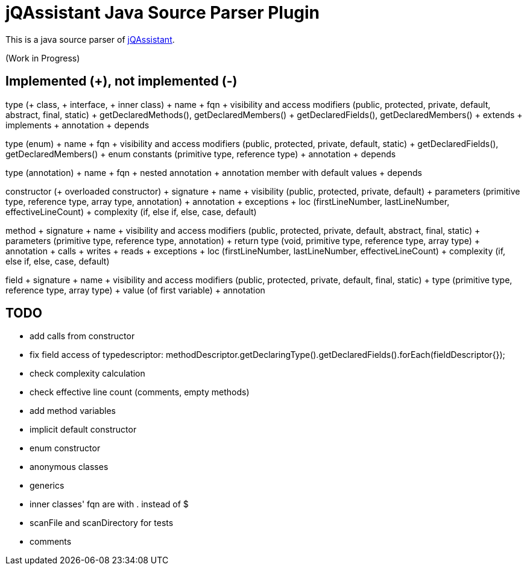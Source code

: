 = jQAssistant Java Source Parser Plugin

This is a java source parser of https://www.jqassistant.org[jQAssistant^].

(Work in Progress)

== Implemented (+), not implemented (-)
type (+ class, + interface, + inner class)
+ name
+ fqn
+ visibility and access modifiers (public, protected, private, default, abstract, final, static)
+ getDeclaredMethods(), getDeclaredMembers()
+ getDeclaredFields(), getDeclaredMembers()
+ extends
+ implements
+ annotation
+ depends

type (enum)
+ name
+ fqn
+ visibility and access modifiers (public, protected, private, default, static)
+ getDeclaredFields(), getDeclaredMembers()
+ enum constants (primitive type, reference type)
+ annotation
+ depends

type (annotation)
+ name
+ fqn
+ nested annotation
+ annotation member with default values
+ depends

constructor (+ overloaded constructor)
+ signature
+ name
+ visibility (public, protected, private, default)
+ parameters (primitive type, reference type, array type, annotation)
+ annotation
+ exceptions
+ loc (firstLineNumber, lastLineNumber, effectiveLineCount)
+ complexity (if, else if, else, case, default)

method
+ signature
+ name
+ visibility and access modifiers (public, protected, private, default, abstract, final, static)
+ parameters (primitive type, reference type, annotation)
+ return type (void, primitive type, reference type, array type)
+ annotation
+ calls
+ writes
+ reads
+ exceptions
+ loc (firstLineNumber, lastLineNumber, effectiveLineCount)
+ complexity (if, else if, else, case, default)

field
+ signature
+ name
+ visibility and access modifiers (public, protected, private, default, final, static)
+ type (primitive type, reference type, array type)
+ value (of first variable)
+ annotation

== TODO
- add calls from constructor
- fix field access of typedescriptor: methodDescriptor.getDeclaringType().getDeclaredFields().forEach(fieldDescriptor{});
- check complexity calculation
- check effective line count (comments, empty methods)
- add method variables
- implicit default constructor
- enum constructor
- anonymous classes
- generics
- inner classes' fqn are with . instead of $
- scanFile and scanDirectory for tests
- comments